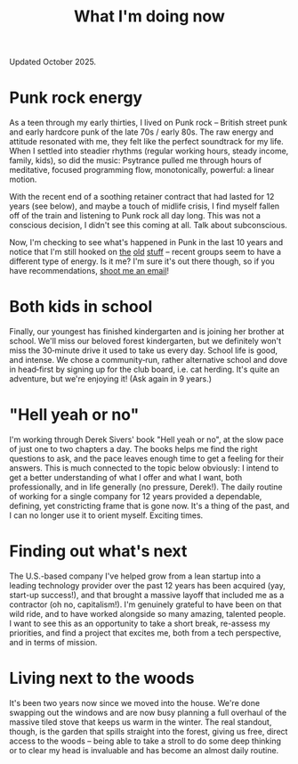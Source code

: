 #+title: What I'm doing now
#+description: What I'm doing now | Fritz Grabo

Updated October 2025.

* Punk rock energy

As a teen through my early thirties, I lived on Punk rock -- British street punk and early hardcore punk of the late 70s / early 80s. The raw energy and attitude resonated with me, they felt like the perfect soundtrack for my life. When I settled into steadier rhythms (regular working hours, steady income, family, kids), so did the music: Psytrance pulled me through hours of meditative, focused programming flow, monotonically, powerful: a linear motion.

With the recent end of a soothing retainer contract that had lasted for 12 years (see below), and maybe a touch of midlife crisis, I find myself fallen off of the train and listening to Punk rock all day long. This was not a conscious decision, I didn't see this coming at all. Talk about subconscious.

Now, I'm checking to see what's happened in Punk in the last 10 years and notice that I'm still hooked on [[https://en.wikipedia.org/wiki/Angelic_Upstarts][the]] [[https://en.wikipedia.org/wiki/Cock_Sparrer][old]] [[https://en.wikipedia.org/wiki/Minor_Threat][stuff]] -- recent groups seem to have a different type of energy. Is it me? I'm sure it's out there though, so if you have recommendations, [[file:../contact/index.org][shoot me an email]]!

* Both kids in school

Finally, our youngest has finished kindergarten and is joining her brother at school. We'll miss our beloved forest kindergarten, but we definitely won't miss the 30‑minute drive it used to take us every day. School life is good, and intense. We chose a community‑run, rather alternative school and dove in head‑first by signing up for the club board, i.e. cat herding. It's quite an adventure, but we're enjoying it! (Ask again in 9 years.)

* "Hell yeah or no"

I'm working through Derek Sivers' book "Hell yeah or no", at the slow pace of just one to two chapters a day. The books helps me find the right questions to ask, and the pace leaves enough time to get a feeling for their answers. This is much connected to the topic below obviously: I intend to get a better understanding of what I offer and what I want, both professionally, and in life generally (no pressure, Derek!). The daily routine of working for a single company for 12 years provided a dependable, defining, yet constricting frame that is gone now. It's a thing of the past, and I can no longer use it to orient myself. Exciting times.

* Finding out what's next

The U.S.-based company I've helped grow from a lean startup into a leading technology provider over the past 12 years has been acquired (yay, start-up success!), and that brought a massive layoff that included me as a contractor (oh no, capitalism!). I'm genuinely grateful to have been on that wild ride, and to have worked alongside so many amazing, talented people. I want to see this as an opportunity to take a short break, re-assess my priorities, and find a project that excites me, both from a tech perspective, and in terms of mission.

* Living next to the woods

It's been two years now since we moved into the house. We're done swapping out the windows and are now busy planning a full overhaul of the massive tiled stove that keeps us warm in the winter. The real standout, though, is the garden that spills straight into the forest, giving us free, direct access to the woods -- being able to take a stroll to do some deep thinking or to clear my head is invaluable and has become an almost daily routine.
